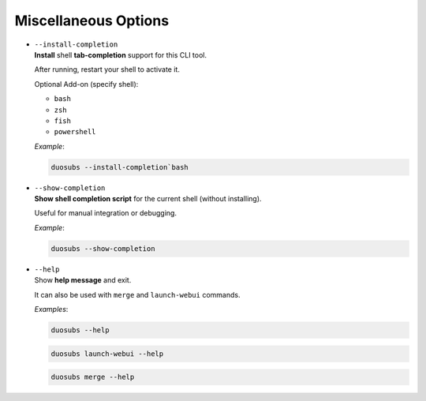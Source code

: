 Miscellaneous Options
======================

.. _install-completion:

-   | ``--install-completion``
    | **Install** shell **tab-completion** support for this CLI tool.

    After running, restart your shell to activate it.

    Optional Add-on (specify shell):

    - ``bash``
    - ``zsh``
    - ``fish``
    - ``powershell``

    *Example*:
    
    .. code-block:: bash

        duosubs --install-completion`bash

.. _show-completion:

-   | ``--show-completion``
    | **Show shell completion script** for the current shell (without installing).
    
    Useful for manual integration or debugging.

    *Example*:
    
    .. code-block:: bash
        
        duosubs --show-completion

.. _help:

-   | ``--help``
    | Show **help message** and exit.

    It can also be used with ``merge`` and ``launch-webui`` commands.

    *Examples*:

    .. code-block:: bash

        duosubs --help

    .. code-block:: bash

        duosubs launch-webui --help

    .. code-block:: bash

        duosubs merge --help
